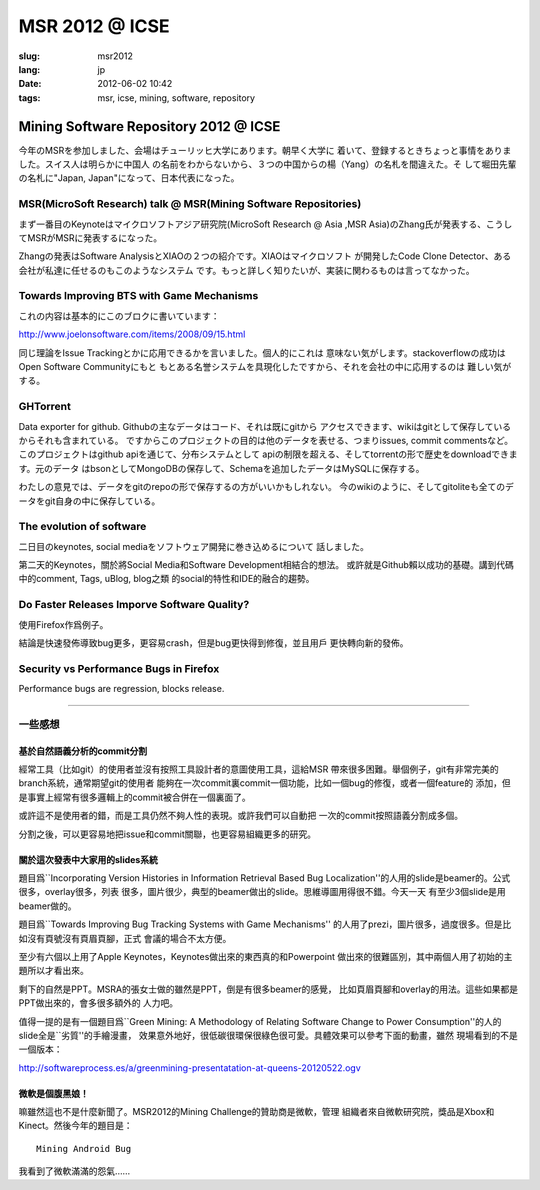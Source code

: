 MSR 2012 @ ICSE 
=======================================================================

:slug: msr2012
:lang: jp
:date: 2012-06-02 10:42
:tags: msr, icse, mining, software, repository

Mining Software Repository 2012 @ ICSE
+++++++++++++++++++++++++++++++++++++++

今年のMSRを参加しました、会場はチューリッヒ大学にあります。朝早く大学に
着いて、登録するときちょっと事情をありました。スイス人は明らかに中国人
の名前をわからないから、３つの中国からの楊（Yang）の名札を間違えた。そ
して堀田先輩の名札に"Japan, Japan"になって、日本代表になった。

MSR(MicroSoft Research) talk @ MSR(Mining Software Repositories)
-----------------------------------------------------------------------

まず一番目のKeynoteはマイクロソフトアジア研究院(MicroSoft Research @ Asia
,MSR Asia)のZhang氏が発表する、こうしてMSRがMSRに発表するになった。

Zhangの発表はSoftware AnalysisとXIAOの２つの紹介です。XIAOはマイクロソフト
が開発したCode Clone Detector、ある会社が私達に任せるのもこのようなシステム
です。もっと詳しく知りたいが、実装に関わるものは言ってなかった。

Towards Improving BTS with Game Mechanisms 
-----------------------------------------------------------------------

これの内容は基本的にこのブロクに書いています：

http://www.joelonsoftware.com/items/2008/09/15.html

同じ理論をIssue Trackingとかに応用できるかを言いました。個人的にこれは
意味ない気がします。stackoverflowの成功はOpen Software Communityにもと
もとある名誉システムを具現化したですから、それを会社の中に応用するのは
難しい気がする。

GHTorrent
-----------------------------------------------------------------------

Data exporter for github. Githubの主なデータはコード、それは既にgitから
アクセスできます、wikiはgitとして保存しているからそれも含まれている。
ですからこのプロジェクトの目的は他のデータを表せる、つまりissues, commit
commentsなど。このプロジェクトはgithub apiを通じて、分布システムとして
apiの制限を超える、そしてtorrentの形で歴史をdownloadできます。元のデータ
はbsonとしてMongoDBの保存して、Schemaを追加したデータはMySQLに保存する。

わたしの意見では、データをgitのrepoの形で保存するの方がいいかもしれない。
今のwikiのように、そしてgitoliteも全てのデータをgit自身の中に保存している。

The evolution of software
-----------------------------------------------------------------------

二日目のkeynotes, social mediaをソフトウェア開発に巻き込めるについて
話しました。

第二天的Keynotes，關於將Social Media和Software Development相結合的想法。
或許就是Github賴以成功的基礎。講到代碼中的comment, Tags, uBlog, blog之類
的social的特性和IDE的融合的趨勢。

Do Faster Releases Imporve Software Quality?
-----------------------------------------------------------------------

使用Firefox作爲例子。

結論是快速發佈導致bug更多，更容易crash，但是bug更快得到修復，並且用戶
更快轉向新的發佈。

Security vs Performance Bugs in Firefox
-----------------------------------------------------------------------

Performance bugs are regression, blocks release.

-----------------------------------------------------------------------

一些感想
-----------------------------------------------------------------------

基於自然語義分析的commit分割
~~~~~~~~~~~~~~~~~~~~~~~~~~~~~~~~~~~~~~~~~~~~~~~~~~~~~~~~~~~~~~~~~~~~~~~

經常工具（比如git）的使用者並沒有按照工具設計者的意圖使用工具，這給MSR
帶來很多困難。舉個例子，git有非常完美的branch系統，通常期望git的使用者
能夠在一次commit裏commit一個功能，比如一個bug的修復，或者一個feature的
添加，但是事實上經常有很多邏輯上的commit被合併在一個裏面了。

或許這不是使用者的錯，而是工具仍然不夠人性的表現。或許我們可以自動把
一次的commit按照語義分割成多個。

分割之後，可以更容易地把issue和commit關聯，也更容易組織更多的研究。

關於這次發表中大家用的slides系統
~~~~~~~~~~~~~~~~~~~~~~~~~~~~~~~~~~~~~~~~~~~~~~~~~~~~~~~~~~~~~~~~~~~~~~~

題目爲``Incorporating Version Histories in Information Retrieval Based 
Bug Localization''的人用的slide是beamer的。公式很多，overlay很多，列表
很多，圖片很少，典型的beamer做出的slide。思維導圖用得很不錯。今天一天
有至少3個slide是用beamer做的。

題目爲``Towards Improving Bug Tracking Systems with Game Mechanisms''
的人用了prezi，圖片很多，過度很多。但是比如沒有頁號沒有頁眉頁腳，正式
會議的場合不太方便。

至少有六個以上用了Apple Keynotes，Keynotes做出來的東西真的和Powerpoint
做出來的很難區別，其中兩個人用了初始的主題所以才看出來。

剩下的自然是PPT。MSRA的張女士做的雖然是PPT，倒是有很多beamer的感覺，
比如頁眉頁腳和overlay的用法。這些如果都是PPT做出來的，會多很多額外的
人力吧。

值得一提的是有一個題目爲``Green Mining: A Methodology of Relating 
Software Change to Power Consumption''的人的slide全是``劣質''的手繪漫畫，
效果意外地好，很低碳很環保很綠色很可愛。具體效果可以參考下面的動畫，雖然
現場看到的不是一個版本：

http://softwareprocess.es/a/greenmining-presentatation-at-queens-20120522.ogv

微軟是個腹黑娘！
~~~~~~~~~~~~~~~~~~~~~~~~~~~~~~~~~~~~~~~~~~~~~~~~~~~~~~~~~~~~~~~~~~~~~~~

嘛雖然這也不是什麼新聞了。MSR2012的Mining Challenge的贊助商是微軟，管理
組織者來自微軟研究院，獎品是Xbox和Kinect。然後今年的題目是：

::

        Mining Android Bug

我看到了微軟滿滿的怨氣……

